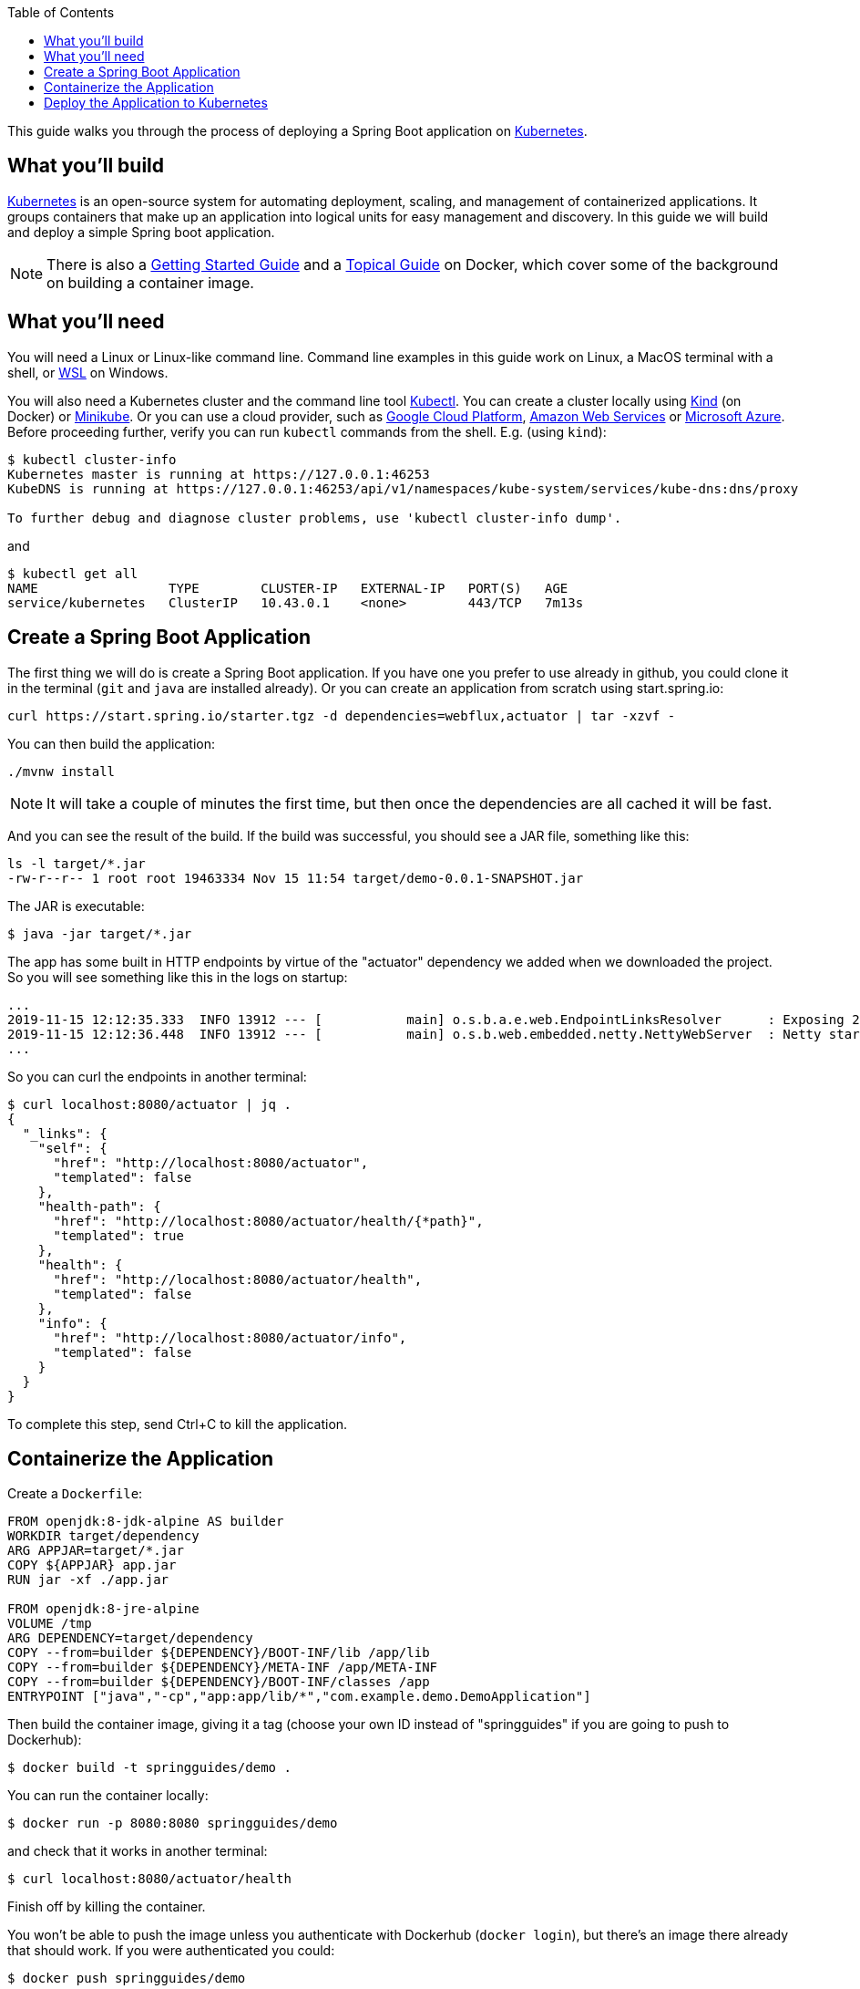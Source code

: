 :spring_version: current
:toc:
:project_id: gs-spring-boot-kubernetes
:icons: font
:source-highlighter: prettify

This guide walks you through the process of deploying a Spring Boot application on https://kubernetes.io[Kubernetes].

== What you'll build

https://kubernetes.io[Kubernetes] is an open-source system for automating deployment, scaling, and management of containerized applications. It groups containers that make up an application into logical units for easy management and discovery. In this guide we will build and deploy a simple Spring boot application.

NOTE: There is also a https://spring.io/guides/gs/spring-boot-docker[Getting Started Guide] and a https://spring.io/guides/topicals/spring-boot-docker[Topical Guide] on Docker, which cover some of the background on building a container image.

== What you'll need
:java_version: 1.8
You will need a Linux or Linux-like command line. Command line examples in this guide work on Linux, a MacOS terminal with a shell, or https://docs.microsoft.com/en-us/windows/wsl[WSL] on Windows.

You will also need a Kubernetes cluster and the command line tool https://kubernetes.io/docs/tasks/tools/install-kubectl/[Kubectl]. You can create a cluster locally using https://github.com/kubernetes-sigs/kind[Kind] (on Docker) or https://github.com/kubernetes/minikube[Minikube]. Or you can use a cloud provider, such as https://console.cloud.google.com/kubernetes/[Google Cloud Platform], https://aws.amazon.com/eks/[Amazon Web Services] or https://azure.microsoft.com/en-gb/services/kubernetes-service/[Microsoft Azure]. Before proceeding further, verify you can run `kubectl` commands from the shell. E.g. (using `kind`):

```
$ kubectl cluster-info
Kubernetes master is running at https://127.0.0.1:46253
KubeDNS is running at https://127.0.0.1:46253/api/v1/namespaces/kube-system/services/kube-dns:dns/proxy

To further debug and diagnose cluster problems, use 'kubectl cluster-info dump'.
```

and

```
$ kubectl get all
NAME                 TYPE        CLUSTER-IP   EXTERNAL-IP   PORT(S)   AGE
service/kubernetes   ClusterIP   10.43.0.1    <none>        443/TCP   7m13s
```

== Create a Spring Boot Application

The first thing we will do is create a Spring Boot application. If you have one you prefer to use already in github, you could clone it in the terminal (`git` and `java` are installed already). Or you can create an application from scratch using start.spring.io:

```
curl https://start.spring.io/starter.tgz -d dependencies=webflux,actuator | tar -xzvf -
```

You can then build the application: 

```
./mvnw install
```

NOTE: It will take a couple of minutes the first time, but then once the dependencies are all cached it will be fast.

And you can see the result of the build. If the build was successful, you should see a JAR file, something like this:

```
ls -l target/*.jar
-rw-r--r-- 1 root root 19463334 Nov 15 11:54 target/demo-0.0.1-SNAPSHOT.jar
```

The JAR is executable:

```
$ java -jar target/*.jar
```

The app has some built in HTTP endpoints by virtue of the "actuator" dependency we added when we downloaded the project. So you will see something like this in the logs on startup:

```
...
2019-11-15 12:12:35.333  INFO 13912 --- [           main] o.s.b.a.e.web.EndpointLinksResolver      : Exposing 2 endpoint(s) beneath base path '/actuator'
2019-11-15 12:12:36.448  INFO 13912 --- [           main] o.s.b.web.embedded.netty.NettyWebServer  : Netty started on port(s): 8080
...
```

So you can curl the endpoints in another terminal:

```
$ curl localhost:8080/actuator | jq .
{
  "_links": {
    "self": {
      "href": "http://localhost:8080/actuator",
      "templated": false
    },
    "health-path": {
      "href": "http://localhost:8080/actuator/health/{*path}",
      "templated": true
    },
    "health": {
      "href": "http://localhost:8080/actuator/health",
      "templated": false
    },
    "info": {
      "href": "http://localhost:8080/actuator/info",
      "templated": false
    }
  }
}
```

To complete this step, send Ctrl+C to kill the application.

== Containerize the Application

Create a `Dockerfile`:

```
FROM openjdk:8-jdk-alpine AS builder
WORKDIR target/dependency
ARG APPJAR=target/*.jar
COPY ${APPJAR} app.jar
RUN jar -xf ./app.jar

FROM openjdk:8-jre-alpine
VOLUME /tmp
ARG DEPENDENCY=target/dependency
COPY --from=builder ${DEPENDENCY}/BOOT-INF/lib /app/lib
COPY --from=builder ${DEPENDENCY}/META-INF /app/META-INF
COPY --from=builder ${DEPENDENCY}/BOOT-INF/classes /app
ENTRYPOINT ["java","-cp","app:app/lib/*","com.example.demo.DemoApplication"]
```

Then build the container image, giving it a tag (choose your own ID instead of "springguides" if you are going to push to Dockerhub):

```
$ docker build -t springguides/demo .
```

You can run the container locally:

```
$ docker run -p 8080:8080 springguides/demo
```

and check that it works in another terminal:

```
$ curl localhost:8080/actuator/health
```

Finish off by killing the container.

You won't be able to push the image unless you authenticate with Dockerhub (`docker login`), but there's an image there already that should work. If you were authenticated you could:

```
$ docker push springguides/demo
```

In real life the image needs to be pushed to Dockerhub (or some other accessible repository) because Kubernetes pulls the image from inside its Kubelets (nodes), which are not in general connected to the local docker daemon. For the purposes of this scenario you can omit the push and just use the image that is already there.

NOTE: Just for testing, there are workarounds that make `docker push` work with an insecure local registry, for instance, but that is out of scope for this scenario.

== Deploy the Application to Kubernetes

You have a container that runs and exposes port 8080, so all you need to make Kubernetes run it is some YAML. To avoid having to look at or edit YAML, for now, you can ask `kubectl` to generate it for you. The only thing that might vary here is the `--image` name. If you deployed your container to your own repository, use its tag instead of this one:

```
$ kubectl create deployment demo --image=springguides/demo --dry-run -o=yaml > deployment.yaml
$ echo --- >> deployment.yaml
$ kubectl create service clusterip demo --tcp=8080:8080 --dry-run -o=yaml >> deployment.yaml
```

You can take the YAML generated above and edit it if you like, or you can just apply it:

```
$ kubectl apply -f deployment.yaml
deployment.apps/demo created
service/demo created
```

Check that the application is running:

```
$ kubectl get all
NAME                             READY     STATUS      RESTARTS   AGE
pod/demo-658b7f4997-qfw9l        1/1       Running     0          146m

NAME                 TYPE        CLUSTER-IP      EXTERNAL-IP   PORT(S)    AGE
service/kubernetes   ClusterIP   10.43.0.1       <none>        443/TCP    2d18h
service/demo         ClusterIP   10.43.138.213   <none>        8080/TCP   21h

NAME                   READY     UP-TO-DATE   AVAILABLE   AGE
deployment.apps/demo   1/1       1            1           21h

NAME                              DESIRED   CURRENT   READY     AGE
replicaset.apps/demo-658b7f4997   1         1         1         21h
d
```

TIP: Keep doing `kubectl get all` until the demo pod shows its status as "Running".

Now you need to be able to connect to the application, which you have exposed as a Service in Kubernetes. One way to do that, which works great at development time, is to create an SSH tunnel:

```
$ kubectl port-forward svc/demo 8080:8080
```

then you can verify that the app is running in another terminal:

```
$ curl localhost:8080/actuator/health
{"status":"UP"}
```
